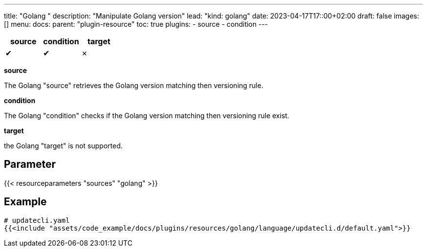 ---
title: "Golang "
description: "Manipulate Golang version"
lead: "kind: golang"
date: 2023-04-17T17::00+02:00
draft: false
images: []
menu:
  docs:
    parent: "plugin-resource"
toc: true
plugins:
  - source
  - condition
---

// <!-- Required for asciidoctor -->
:toc:
// Set toclevels to be at least your hugo [markup.tableOfContents.endLevel] config key
:toclevels: 4

[cols="1^,1^,1^",options=header]
|===
| source | condition | target
| &#10004; | &#10004; | &#10007;
|===

**source**

The Golang "source" retrieves the Golang version matching then versioning rule.

**condition**

The Golang "condition" checks if the Golang version matching then versioning rule exist.

**target**

the Golang "target" is not supported.

== Parameter

{{< resourceparameters "sources" "golang" >}}

== Example

[source,yaml]
----
# updatecli.yaml
{{<include "assets/code_example/docs/plugins/resources/golang/language/updatecli.d/default.yaml">}}
----

